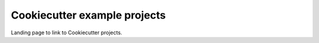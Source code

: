 ==============================
Cookiecutter example projects
==============================

Landing page to link to Cookiecutter projects.